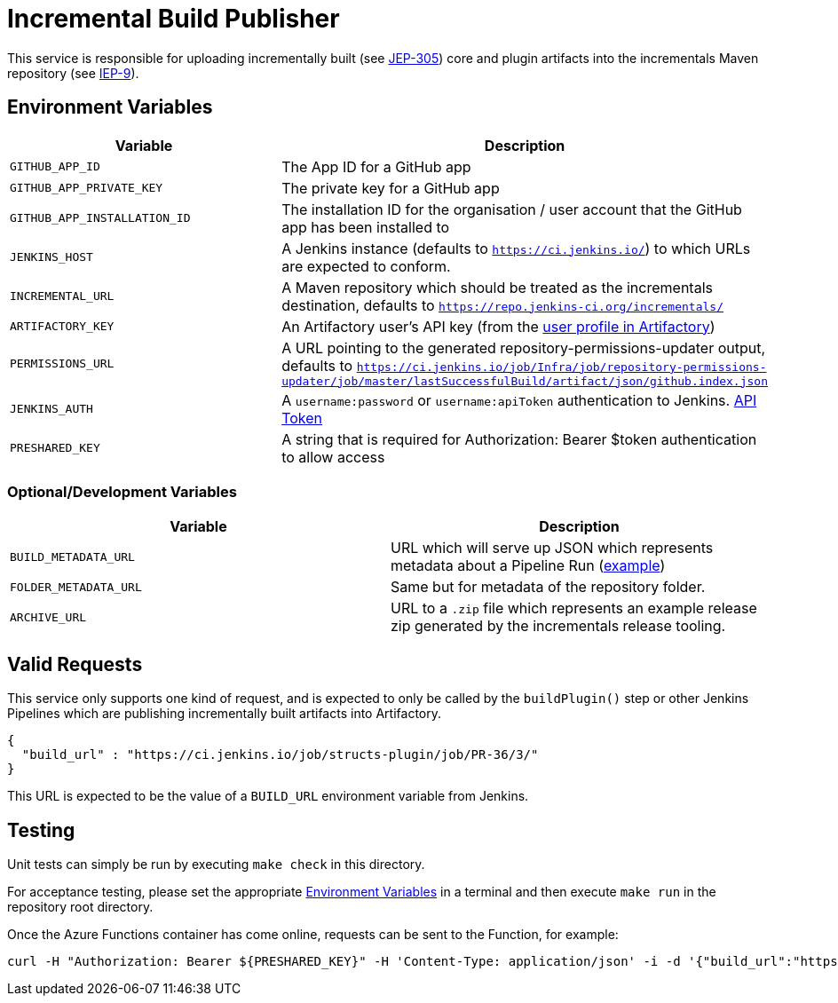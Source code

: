 = Incremental Build Publisher


This service is responsible for uploading incrementally built (see
link:https://github.com/jenkinsci/jep/tree/master/jep/305[JEP-305]) core and
plugin artifacts into the incrementals Maven repository (see
link:https://github.com/jenkins-infra/iep/tree/master/iep-009[IEP-9]).


[[env]]
== Environment Variables

|===
| Variable | Description

| `GITHUB_APP_ID`
| The App ID for a GitHub app

| `GITHUB_APP_PRIVATE_KEY`
| The private key for a GitHub app

| `GITHUB_APP_INSTALLATION_ID`
| The installation ID for the organisation / user account that the GitHub app has been installed to

| `JENKINS_HOST`
| A Jenkins instance (defaults to `https://ci.jenkins.io/`) to which URLs are
expected to conform.

| `INCREMENTAL_URL`
| A Maven repository which should be treated as the incrementals destination,
defaults to `https://repo.jenkins-ci.org/incrementals/`

| `ARTIFACTORY_KEY`
| An Artifactory user's API key (from the link:https://repo.jenkins-ci.org/webapp/#/profile[user profile in Artifactory])

| `PERMISSIONS_URL`
| A URL pointing to the generated repository-permissions-updater output,
defaults to
`https://ci.jenkins.io/job/Infra/job/repository-permissions-updater/job/master/lastSuccessfulBuild/artifact/json/github.index.json`

| `JENKINS_AUTH`
| A `username:password` or `username:apiToken` authentication to Jenkins. link:https://ci.jenkins.io/me/configure[API Token]

| `PRESHARED_KEY`
| A string that is required for Authorization: Bearer $token authentication to allow access 

|===

=== Optional/Development Variables

|===
| Variable | Description

| `BUILD_METADATA_URL`
| URL which will serve up JSON which represents metadata about a Pipeline Run (link:https://gist.github.com/rtyler/6b601864e676d0f0735c1399e291ddf4#file-gistfile1-txt[example])

| `FOLDER_METADATA_URL`
| Same but for metadata of the repository folder.

| `ARCHIVE_URL`
| URL to a `.zip` file which represents an example release zip generated by the incrementals release tooling.
|===

== Valid Requests

This service only supports one kind of request, and is expected to only be
called by the `buildPlugin()` step or other Jenkins Pipelines which are
publishing incrementally built artifacts into Artifactory.

[source,json]
----
{
  "build_url" : "https://ci.jenkins.io/job/structs-plugin/job/PR-36/3/"
}
----

This URL is expected to be the value of a `BUILD_URL` environment variable from
Jenkins.

== Testing

Unit tests can simply be run by executing `make check` in this directory.

For acceptance testing, please set the appropriate <<env>> in a terminal and
then execute `make run` in the repository root directory.

Once the Azure Functions container has come online, requests can be sent to the
Function, for example:

[source,bash]
----
curl -H "Authorization: Bearer ${PRESHARED_KEY}" -H 'Content-Type: application/json' -i -d '{"build_url":"https://ci.jenkins.io/job/Plugins/job/jenkins-infra-test-plugin/job/master/52/"}' http://localhost:3000
----
